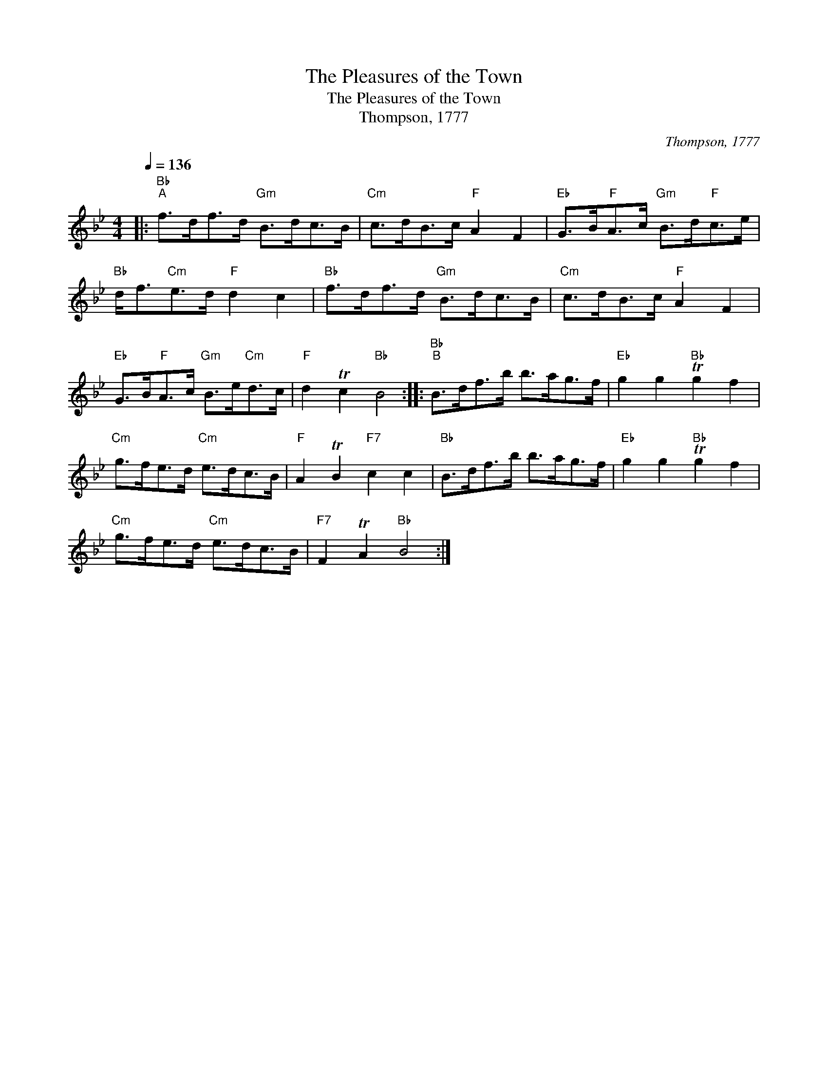 X:1
T:The Pleasures of the Town
T:The Pleasures of the Town
T:Thompson, 1777
C:Thompson, 1777
L:1/8
Q:1/4=136
M:4/4
K:Bb
V:1 treble 
V:1
|:"Bb""^A" f>df>d"Gm" B>dc>B |"Cm" c>dB>c"F" A2 F2 |"Eb" G>B"F"A>c"Gm" B>d"F"c>e | %3
"Bb" d<f"Cm"e>d"F" d2 c2 |"Bb" f>df>d"Gm" B>dc>B |"Cm" c>dB>c"F" A2 F2 | %6
"Eb" G>B"F"A>c"Gm" B>e"Cm"d>c |"F" d2 Tc2"Bb" B4 ::"Bb""^B" B>df>b b>ag>f |"Eb" g2 g2"Bb" Tg2 f2 | %10
"Cm" g>fe>d"Cm" e>dc>B |"F" A2 TB2"F7" c2 c2 |"Bb" B>df>b b>ag>f |"Eb" g2 g2"Bb" Tg2 f2 | %14
"Cm" g>fe>d"Cm" e>dc>B |"F7" F2 TA2"Bb" B4 :| %16

